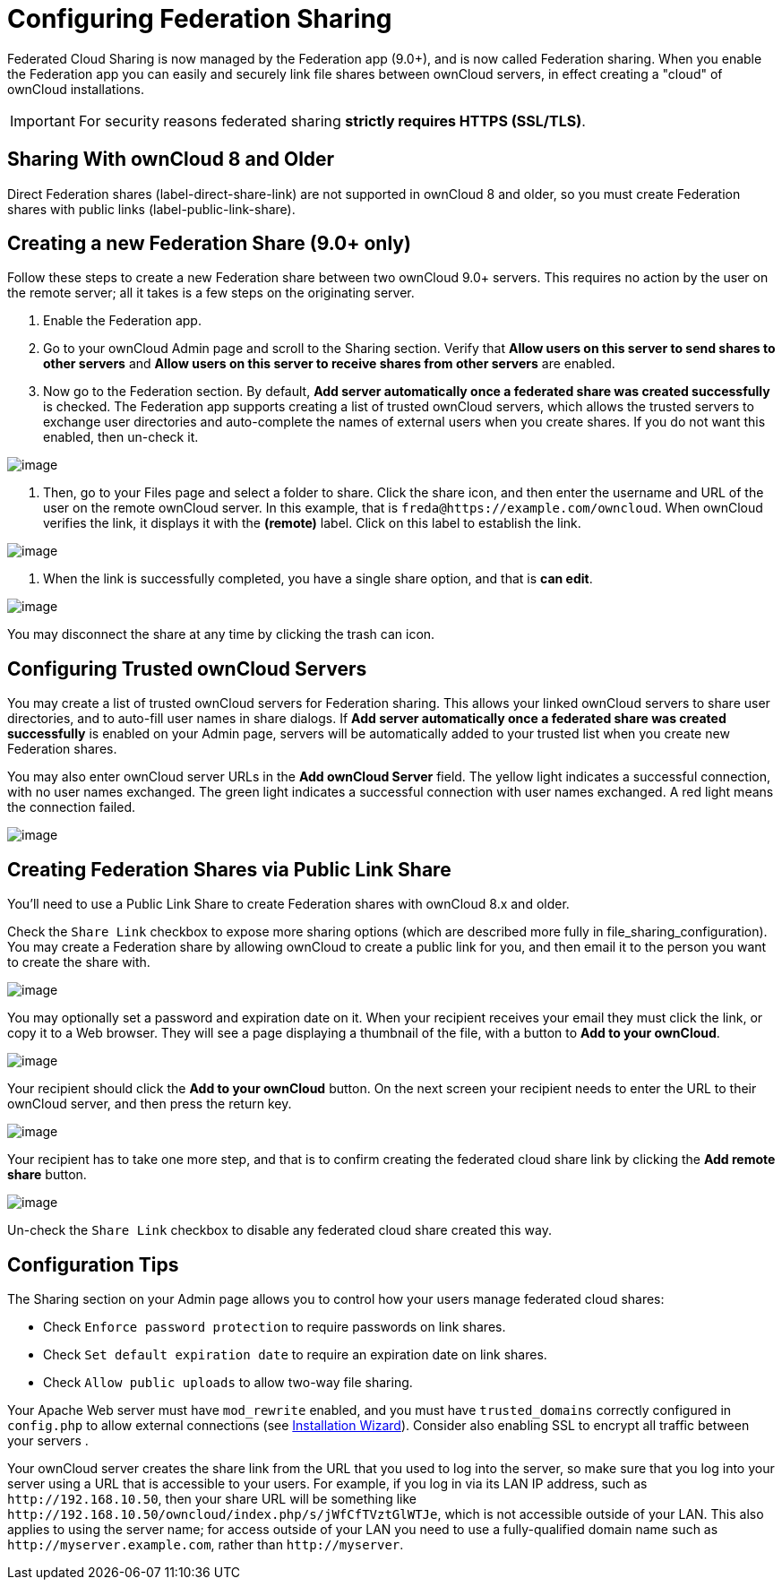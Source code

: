 Configuring Federation Sharing
==============================

Federated Cloud Sharing is now managed by the Federation app (9.0+), and
is now called Federation sharing. When you enable the Federation app you
can easily and securely link file shares between ownCloud servers, in
effect creating a "cloud" of ownCloud installations.

[IMPORTANT]
====
For security reasons federated sharing **strictly requires HTTPS (SSL/TLS)**.
====

[[sharing-with-owncloud-8-and-older]]
Sharing With ownCloud 8 and Older
---------------------------------

Direct Federation shares (label-direct-share-link) are not supported in
ownCloud 8 and older, so you must create Federation shares with public
links (label-public-link-share).

[[creating-a-new-federation-share-9.0-only]]
Creating a new Federation Share (9.0+ only)
-------------------------------------------

Follow these steps to create a new Federation share between two ownCloud
9.0+ servers. This requires no action by the user on the remote server;
all it takes is a few steps on the originating server.

1.  Enable the Federation app.
2.  Go to your ownCloud Admin page and scroll to the Sharing section.
Verify that *Allow users on this server to send shares to other servers*
and *Allow users on this server to receive shares from other servers*
are enabled.
3.  Now go to the Federation section. By default, *Add server
automatically once a federated share was created successfully* is
checked. The Federation app supports creating a list of trusted ownCloud
servers, which allows the trusted servers to exchange user directories
and auto-complete the names of external users when you create shares. If
you do not want this enabled, then un-check it.

image:/owncloud-docs/_images/configuration/files/federation-0.png[image]

1.  Then, go to your Files page and select a folder to share. Click the
share icon, and then enter the username and URL of the user on the
remote ownCloud server. In this example, that is
`freda@https://example.com/owncloud`. When ownCloud verifies the link,
it displays it with the *(remote)* label. Click on this label to
establish the link.

image:/owncloud-docs/_images/configuration/files/federation-2.png[image]

1.  When the link is successfully completed, you have a single share
option, and that is *can edit*.

image:/owncloud-docs/_images/configuration/files/federation-3.png[image]

You may disconnect the share at any time by clicking the trash can icon.

[[configuring-trusted-owncloud-servers]]
Configuring Trusted ownCloud Servers
------------------------------------

You may create a list of trusted ownCloud servers for Federation
sharing. This allows your linked ownCloud servers to share user
directories, and to auto-fill user names in share dialogs. If *Add
server automatically once a federated share was created successfully* is
enabled on your Admin page, servers will be automatically added to your
trusted list when you create new Federation shares.

You may also enter ownCloud server URLs in the *Add ownCloud Server*
field. The yellow light indicates a successful connection, with no user
names exchanged. The green light indicates a successful connection with
user names exchanged. A red light means the connection failed.

image:/owncloud-docs/_images/configuration/files/federation-1.png[image]

[[creating-federation-shares-via-public-link-share]]
Creating Federation Shares via Public Link Share
------------------------------------------------

You’ll need to use a Public Link Share to create Federation shares with
ownCloud 8.x and older.

Check the `Share Link` checkbox to expose more sharing options (which
are described more fully in file_sharing_configuration). You may create
a Federation share by allowing ownCloud to create a public link for you,
and then email it to the person you want to create the share with.

image:/owncloud-docs/_images/configuration/files/create_public_share-6.png[image]

You may optionally set a password and expiration date on it. When your
recipient receives your email they must click the link, or copy it to a
Web browser. They will see a page displaying a thumbnail of the file,
with a button to *Add to your ownCloud*.

image:/owncloud-docs/_images/configuration/files/create_public_share-8.png[image]

Your recipient should click the *Add to your ownCloud* button. On the
next screen your recipient needs to enter the URL to their ownCloud
server, and then press the return key.

image:/owncloud-docs/_images/configuration/files/create_public_share-9.png[image]

Your recipient has to take one more step, and that is to confirm
creating the federated cloud share link by clicking the *Add remote
share* button.

image:/owncloud-docs/_images/configuration/files/create_public_share-10.png[image]

Un-check the `Share Link` checkbox to disable any federated cloud share
created this way.

[[configuration-tips]]
Configuration Tips
------------------

The Sharing section on your Admin page allows you to control how your
users manage federated cloud shares:

* Check `Enforce password protection` to require passwords on link
shares.
* Check `Set default expiration date` to require an expiration date on
link shares.
* Check `Allow public uploads` to allow two-way file sharing.

Your Apache Web server must have `mod_rewrite` enabled, and you must have `trusted_domains` correctly configured in `config.php` to allow external connections (see xref:installation/installation_wizard.adoc[Installation Wizard]).
Consider also enabling SSL to encrypt all traffic between your servers .

Your ownCloud server creates the share link from the URL that you used
to log into the server, so make sure that you log into your server using
a URL that is accessible to your users. For example, if you log in via
its LAN IP address, such as `http://192.168.10.50`, then your share URL
will be something like
`http://192.168.10.50/owncloud/index.php/s/jWfCfTVztGlWTJe`, which is
not accessible outside of your LAN. This also applies to using the
server name; for access outside of your LAN you need to use a
fully-qualified domain name such as `http://myserver.example.com`,
rather than `http://myserver`.
